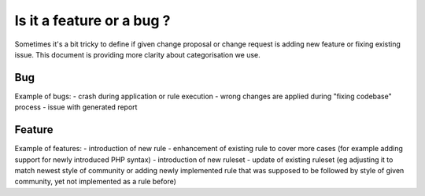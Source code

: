 ==========================
Is it a feature or a bug ?
==========================

Sometimes it's a bit tricky to define if given change proposal or change request is adding new feature or fixing existing issue. This document is providing more clarity about categorisation we use.

Bug
---

Example of bugs:
- crash during application or rule execution
- wrong changes are applied during "fixing codebase" process
- issue with generated report

Feature
-------

Example of features:
- introduction of new rule
- enhancement of existing rule to cover more cases (for example adding support for newly introduced PHP syntax)
- introduction of new ruleset
- update of existing ruleset (eg adjusting it to match newest style of community or adding newly implemented rule that was supposed to be followed by style of given community, yet not implemented as a rule before)
